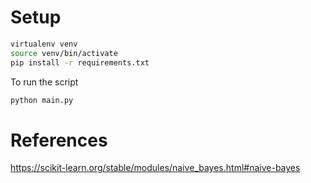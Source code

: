 * Setup

#+begin_src sh
virtualenv venv
source venv/bin/activate
pip install -r requirements.txt
#+end_src

To run the script
#+begin_src sh
python main.py
#+end_src

* References

https://scikit-learn.org/stable/modules/naive_bayes.html#naive-bayes

